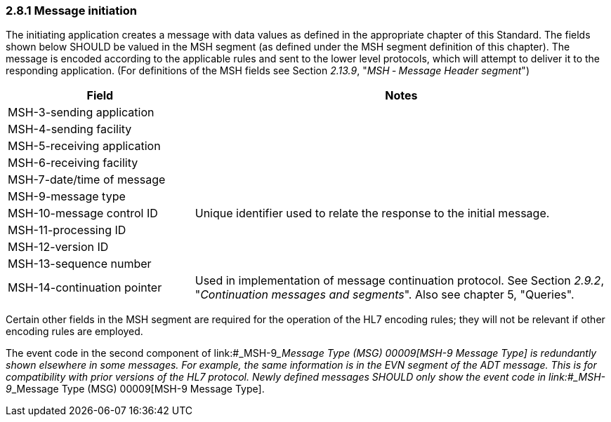 === 2.8.1 Message initiation

The initiating application creates a message with data values as defined in the appropriate chapter of this Standard. The fields shown below SHOULD be valued in the MSH segment (as defined under the MSH segment definition of this chapter). The message is encoded according to the applicable rules and sent to the lower level protocols, which will attempt to deliver it to the responding application. (For definitions of the MSH fields see Section _2.13.9_, "_MSH ‑ Message Header segment_")

[width="100%",cols="31%,69%",options="header",]
|===
|Field |Notes
|MSH-3-sending application |
|MSH-4-sending facility |
|MSH-5-receiving application |
|MSH-6-receiving facility |
|MSH-7-date/time of message |
|MSH-9-message type |
|MSH-10-message control ID |Unique identifier used to relate the response to the initial message.
|MSH-11-processing ID |
|MSH-12-version ID |
|MSH-13-sequence number |
|MSH-14-continuation pointer |Used in implementation of message continuation protocol. See Section _2.9.2_, "_Continuation messages and segments_". Also see chapter 5, "Queries".
|===

Certain other fields in the MSH segment are required for the operation of the HL7 encoding rules; they will not be relevant if other encoding rules are employed.

The event code in the second component of link:#_MSH-9___Message Type  (MSG)   00009[MSH-9 Message Type] is redundantly shown elsewhere in some messages. For example, the same information is in the EVN segment of the ADT message. This is for compatibility with prior versions of the HL7 protocol. Newly defined messages SHOULD only show the event code in link:#_MSH-9___Message Type  (MSG)   00009[MSH-9 Message Type].

